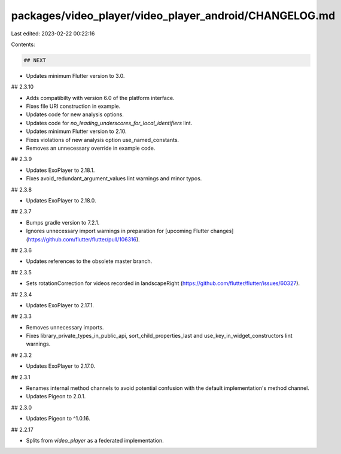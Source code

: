packages/video_player/video_player_android/CHANGELOG.md
=======================================================

Last edited: 2023-02-22 00:22:16

Contents:

.. code-block:: md

    ## NEXT

* Updates minimum Flutter version to 3.0.

## 2.3.10

* Adds compatibilty with version 6.0 of the platform interface.
* Fixes file URI construction in example.
* Updates code for new analysis options.
* Updates code for `no_leading_underscores_for_local_identifiers` lint.
* Updates minimum Flutter version to 2.10.
* Fixes violations of new analysis option use_named_constants.
* Removes an unnecessary override in example code.

## 2.3.9

* Updates ExoPlayer to 2.18.1.
* Fixes avoid_redundant_argument_values lint warnings and minor typos.

## 2.3.8

* Updates ExoPlayer to 2.18.0.

## 2.3.7

* Bumps gradle version to 7.2.1.
* Ignores unnecessary import warnings in preparation for [upcoming Flutter changes](https://github.com/flutter/flutter/pull/106316).

## 2.3.6

* Updates references to the obsolete master branch.

## 2.3.5

* Sets rotationCorrection for videos recorded in landscapeRight (https://github.com/flutter/flutter/issues/60327).

## 2.3.4

* Updates ExoPlayer to 2.17.1.

## 2.3.3

* Removes unnecessary imports.
* Fixes library_private_types_in_public_api, sort_child_properties_last and use_key_in_widget_constructors
  lint warnings.

## 2.3.2

* Updates ExoPlayer to 2.17.0.

## 2.3.1

* Renames internal method channels to avoid potential confusion with the
  default implementation's method channel.
* Updates Pigeon to 2.0.1.

## 2.3.0

* Updates Pigeon to ^1.0.16.

## 2.2.17

* Splits from `video_player` as a federated implementation.


